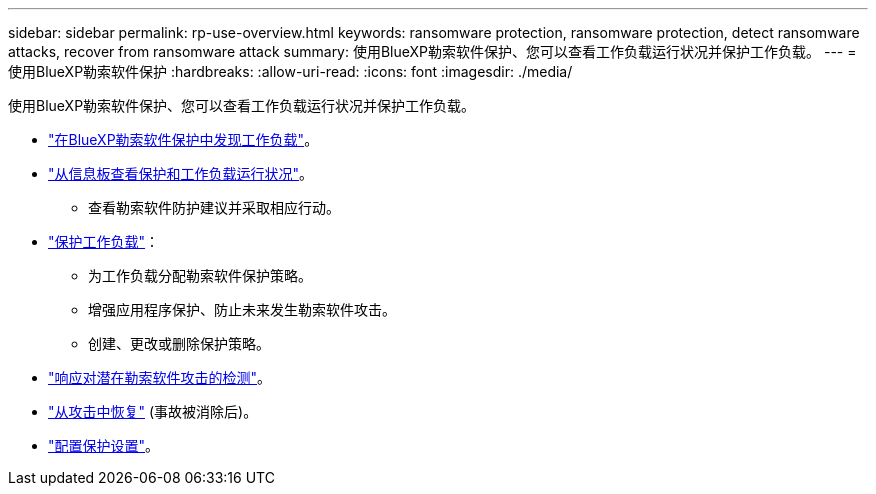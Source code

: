 ---
sidebar: sidebar 
permalink: rp-use-overview.html 
keywords: ransomware protection, ransomware protection, detect ransomware attacks, recover from ransomware attack 
summary: 使用BlueXP勒索软件保护、您可以查看工作负载运行状况并保护工作负载。 
---
= 使用BlueXP勒索软件保护
:hardbreaks:
:allow-uri-read: 
:icons: font
:imagesdir: ./media/


[role="lead"]
使用BlueXP勒索软件保护、您可以查看工作负载运行状况并保护工作负载。

* link:rp-start-discover.html["在BlueXP勒索软件保护中发现工作负载"]。
* link:rp-use-dashboard.html["从信息板查看保护和工作负载运行状况"]。
+
** 查看勒索软件防护建议并采取相应行动。


* link:rp-use-protect.html["保护工作负载"]：
+
** 为工作负载分配勒索软件保护策略。
** 增强应用程序保护、防止未来发生勒索软件攻击。
** 创建、更改或删除保护策略。


* link:rp-use-alert.html["响应对潜在勒索软件攻击的检测"]。
* link:rp-use-recover.html["从攻击中恢复"] (事故被消除后)。
* link:rp-use-settings.html["配置保护设置"]。

